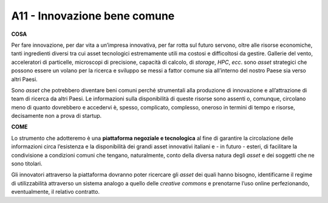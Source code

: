 A11 - Innovazione bene comune 
=============================

**COSA**

Per fare innovazione, per dar vita a un’impresa innovativa, per far rotta sul futuro servono, oltre alle risorse economiche, tanti ingredienti diversi tra cui asset tecnologici estremamente utili ma costosi e difficoltosi da gestire. Gallerie del vento, acceleratori di particelle, microscopi di precisione, capacità di calcolo, di *storage*, *HPC*, *ecc*. sono *asset* strategici che possono essere un volano per la ricerca e sviluppo se messi a fattor comune sia all’interno del nostro Paese sia verso altri Paesi. 

Sono *asset* che potrebbero diventare beni comuni perché strumentali alla produzione di innovazione e all’attrazione di team di ricerca da altri Paesi. Le informazioni sulla disponibilità di queste risorse sono assenti o, comunque, circolano meno di quanto dovrebbero e accedervi è, spesso, complicato, complesso, oneroso in termini di tempo e risorse, decisamente non a prova di startup.

**COME**

Lo strumento che adotteremo è una **piattaforma negoziale e tecnologica** al fine di garantire la circolazione delle informazioni circa l’esistenza e la disponibilità dei grandi asset innovativi italiani e - in futuro - esteri, di facilitare la condivisione a condizioni comuni che tengano, naturalmente, conto della diversa natura degli *asset* e dei soggetti che ne sono titolari.

Gli innovatori attraverso la piattaforma dovranno poter ricercare gli *asset* dei quali hanno bisogno, identificarne il regime di utilizzabilità attraverso un sistema analogo a quello delle *creative commons* e prenotarne l’uso online perfezionando, eventualmente, il relativo contratto.
